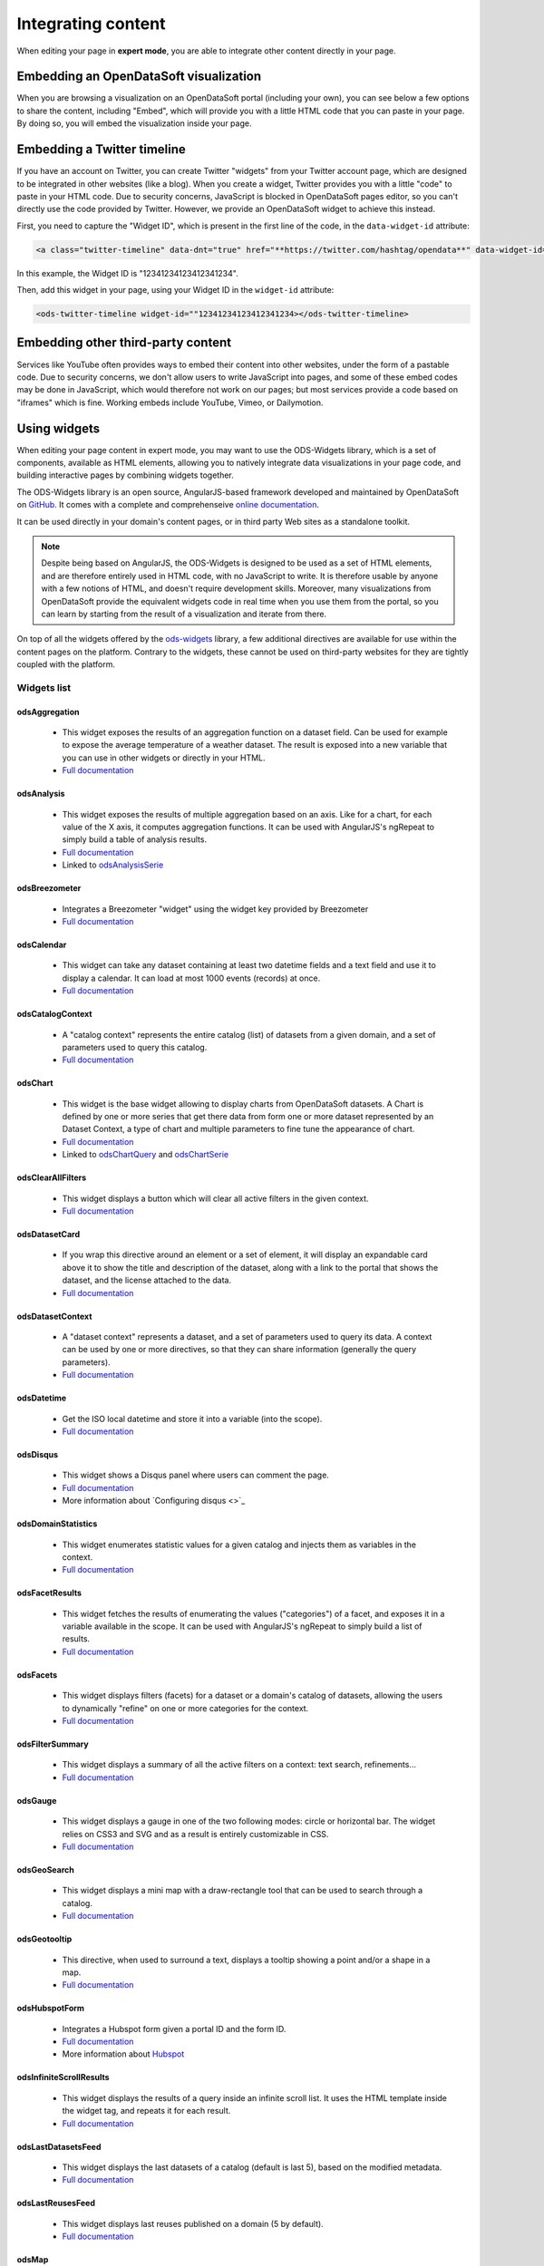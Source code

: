 Integrating content
===================

When editing your page in **expert mode**, you are able to integrate other content directly in your page.


Embedding an OpenDataSoft visualization
---------------------------------------
When you are browsing a visualization on an OpenDataSoft portal (including your own), you can see below a few options
to share the content, including "Embed", which will provide you with a little HTML code that you can paste in your page.
By doing so, you will embed the visualization inside your page.

.. ifconfig:: language == 'en'

  .. image:: integrate_map--en.png

.. ifconfig:: language == 'fr'

  .. image:: integrate_map--fr.png


Embedding a Twitter timeline
----------------------------
If you have an account on Twitter, you can create Twitter "widgets" from your Twitter account page, which are designed to be
integrated in other websites (like a blog). When you create a widget, Twitter provides you with a little "code" to paste in your
HTML code. Due to security concerns, JavaScript is blocked in OpenDataSoft pages editor, so you can't directly use the code provided
by Twitter. However, we provide an OpenDataSoft widget to achieve this instead. 

First, you need to capture the "Widget ID", which is present in the first line of the code, in the ``data-widget-id`` attribute:

.. code-block:: html

    <a class="twitter-timeline" data-dnt="true" href="**https://twitter.com/hashtag/opendata**" data-widget-id="12341234123412341234">My tweets</a>

In this example, the Widget ID is "12341234123412341234".

Then, add this widget in your page, using your Widget ID in the ``widget-id`` attribute:

.. code-block:: html

    <ods-twitter-timeline widget-id=""12341234123412341234></ods-twitter-timeline>


Embedding other third-party content
-----------------------------------
Services like YouTube often provides ways to embed their content into other websites, under the form of a pastable code.
Due to security concerns, we don't allow users to write JavaScript into pages, and some of these embed codes may be done in JavaScript,
which would therefore not work on our pages; but most services provide a code based on "iframes" which is fine. Working embeds include YouTube,
Vimeo, or Dailymotion.


Using widgets
-------------

When editing your page content in expert mode, you may want to use the ODS-Widgets library, which is a set of components, 
available as HTML elements, allowing you to natively integrate data visualizations in your page code, and building interactive
pages by combining widgets together.

The ODS-Widgets library is an open source, AngularJS-based framework developed and maintained by OpenDataSoft on
`GitHub <https://github.com/opendatasoft/ods-widgets>`_. It comes with a complete and comprehenseive
`online documentation <https://opendatasoft.github.io/ods-widgets/docs/>`_.

It can be used directly in your domain's content pages, or in third party Web sites as a standalone toolkit.

.. note::
    Despite being based on AngularJS, the ODS-Widgets is designed to be used as a set of HTML elements, and are therefore entirely
    used in HTML code, with no JavaScript to write. It is therefore usable by anyone with a few notions of HTML, and doesn't require
    development skills. Moreover, many visualizations from OpenDataSoft provide the equivalent widgets code in real time when you use
    them from the portal, so you can learn by starting from the result of a visualization and iterate from there.

On top of all the widgets offered by the `ods-widgets <http://opendatasoft.github.io/ods-widgets/docs/#/api>`_ library,
a few additional directives are available for use within the content pages on the platform. Contrary to the widgets,
these cannot be used on third-party websites for they are tightly coupled with the platform.


Widgets list
~~~~~~~~~~~~

odsAggregation
""""""""""""""
 
 - This widget exposes the results of an aggregation function on a dataset field. Can be used for example to expose the average temperature of a weather dataset. The result is exposed into a new variable that you can use in other widgets or directly in your HTML. 
 - `Full documentation <http://opendatasoft.github.io/ods-widgets/docs/#/api/ods-widgets.directive:odsAggregation>`_

odsAnalysis
"""""""""""

 - This widget exposes the results of multiple aggregation based on an axis. Like for a chart, for each value of the X axis, it computes aggregation functions. It can be used with AngularJS's ngRepeat to simply build a table of analysis results.
 - `Full documentation <http://opendatasoft.github.io/ods-widgets/docs/#/api/ods-widgets.directive:odsAnalysis>`_
 - Linked to `odsAnalysisSerie <http://opendatasoft.github.io/ods-widgets/docs/#/api/ods-widgets.directive:odsAnalysisSerie>`_

odsBreezometer
""""""""""""""""""""""""""""""

 - Integrates a Breezometer "widget" using the widget key provided by Breezometer
 - `Full documentation <http://opendatasoft.github.io/ods-widgets/docs/#/api/ods-widgets.directive:odsBreezometer>`_

odsCalendar
""""""""""""""""""""""""""""""

 - This widget can take any dataset containing at least two datetime fields and a text field and use it to display a calendar. It can load at most 1000 events (records) at once.
 - `Full documentation <http://opendatasoft.github.io/ods-widgets/docs/#/api/ods-widgets.directive:odsCalendar>`_


odsCatalogContext
""""""""""""""""""""""""""""""

 - A "catalog context" represents the entire catalog (list) of datasets from a given domain, and a set of parameters used to query this catalog.
 - `Full documentation <http://opendatasoft.github.io/ods-widgets/docs/#/api/ods-widgets.directive:odsCatalogContext>`_

odsChart
""""""""""""""""""""""""""""""

 - This widget is the base widget allowing to display charts from OpenDataSoft datasets. A Chart is defined by one or more series that get there data from form one or more dataset represented by an Dataset Context, a type of chart and multiple parameters to fine tune the appearance of chart.
 - `Full documentation <http://opendatasoft.github.io/ods-widgets/docs/#/api/ods-widgets.directive:odsChart>`_
 - Linked to `odsChartQuery <http://opendatasoft.github.io/ods-widgets/docs/#/api/ods-widgets.directive:odsChartQuery>`_ and `odsChartSerie <http://opendatasoft.github.io/ods-widgets/docs/#/api/ods-widgets.directive:odsChartSerie>`_

odsClearAllFilters
""""""""""""""""""""""""""""""

 - This widget displays a button which will clear all active filters in the given context.
 - `Full documentation <http://opendatasoft.github.io/ods-widgets/docs/#/api/ods-widgets.directive:odsClearAllFilters>`_


odsDatasetCard
""""""""""""""""""""""""""""""

 - If you wrap this directive around an element or a set of element, it will display an expandable card above it to show the title and description of the dataset, along with a link to the portal that shows the dataset, and the license attached to the data.
 - `Full documentation <http://opendatasoft.github.io/ods-widgets/docs/#/api/ods-widgets.directive:odsDatasetCard>`_


odsDatasetContext
""""""""""""""""""""""""""""""

 - A "dataset context" represents a dataset, and a set of parameters used to query its data. A context can be used by one or more directives, so that they can share information (generally the query parameters).
 - `Full documentation <http://opendatasoft.github.io/ods-widgets/docs/#/api/ods-widgets.directive:odsDatasetContext>`_


odsDatetime
""""""""""""""""""""""""""""""

 - Get the ISO local datetime and store it into a variable (into the scope).
 - `Full documentation <http://opendatasoft.github.io/ods-widgets/docs/#/api/ods-widgets.directive:odsDatetime>`_


odsDisqus
""""""""""""""""""""""""""""""

 - This widget shows a Disqus panel where users can comment the page.
 - `Full documentation <http://opendatasoft.github.io/ods-widgets/docs/#/api/ods-widgets.directive:odsDisqus>`_
 - More information about `Configuring disqus <>`_ 

odsDomainStatistics
""""""""""""""""""""""""""""""

 - This widget enumerates statistic values for a given catalog and injects them as variables in the context.
 - `Full documentation <http://opendatasoft.github.io/ods-widgets/docs/#/api/ods-widgets.directive:odsDomainStatistics>`_


odsFacetResults
""""""""""""""""""""""""""""""

 - This widget fetches the results of enumerating the values ("categories") of a facet, and exposes it in a variable available in the scope. It can be used with AngularJS's ngRepeat to simply build a list of results.
 - `Full documentation <http://opendatasoft.github.io/ods-widgets/docs/#/api/ods-widgets.directive:odsFacetResults>`_


odsFacets
""""""""""""""""""""""""""""""

 - This widget displays filters (facets) for a dataset or a domain's catalog of datasets, allowing the users to dynamically "refine" on one or more categories for the context.
 - `Full documentation <http://opendatasoft.github.io/ods-widgets/docs/#/api/ods-widgets.directive:odsFacets>`_


odsFilterSummary
""""""""""""""""""""""""""""""

 - This widget displays a summary of all the active filters on a context: text search, refinements...
 - `Full documentation <http://opendatasoft.github.io/ods-widgets/docs/#/api/ods-widgets.directive:odsFilterSummary>`_


odsGauge
""""""""""""""""""""""""""""""

 - This widget displays a gauge in one of the two following modes: circle or horizontal bar. The widget relies on CSS3 and SVG and as a result is entirely customizable in CSS.
 - `Full documentation <http://opendatasoft.github.io/ods-widgets/docs/#/api/ods-widgets.directive:odsGauge>`_


odsGeoSearch
""""""""""""""""""""""""""""""

 - This widget displays a mini map with a draw-rectangle tool that can be used to search through a catalog.
 - `Full documentation <http://opendatasoft.github.io/ods-widgets/docs/#/api/ods-widgets.directive:odsGeoSearch>`_


odsGeotooltip
""""""""""""""""""""""""""""""

 - This directive, when used to surround a text, displays a tooltip showing a point and/or a shape in a map.
 - `Full documentation <http://opendatasoft.github.io/ods-widgets/docs/#/api/ods-widgets.directive:odsGeotooltip>`_


odsHubspotForm
""""""""""""""""""""""""""""""

 - Integrates a Hubspot form given a portal ID and the form ID.
 - `Full documentation <http://opendatasoft.github.io/ods-widgets/docs/#/api/ods-widgets.directive:odsHubspotForm>`_
 - More information about `Hubspot <http://www.hubspot.com/>`_


odsInfiniteScrollResults
""""""""""""""""""""""""""""""

 - This widget displays the results of a query inside an infinite scroll list. It uses the HTML template inside the widget tag, and repeats it for each result.
 - `Full documentation <http://opendatasoft.github.io/ods-widgets/docs/#/api/ods-widgets.directive:odsInfiniteScrollResults>`_


odsLastDatasetsFeed
""""""""""""""""""""""""""""""

 - This widget displays the last datasets of a catalog (default is last 5), based on the modified metadata.
 - `Full documentation <http://opendatasoft.github.io/ods-widgets/docs/#/api/ods-widgets.directive:odsLastDatasetsFeed>`_


odsLastReusesFeed
""""""""""""""""""""""""""""""

 - This widget displays last reuses published on a domain (5 by default).
 - `Full documentation <http://opendatasoft.github.io/ods-widgets/docs/#/api/ods-widgets.directive:odsLastReusesFeed>`_


odsMap
""""""""""""""""""""""""""""""

 - This widget allows you to build a map visualization and show data using various modes of display using layers. Each layer is based on a Dataset Context, a mode of display (clusters...), and various properties to define the display itself, such as colors.
 - `Full documentation <http://opendatasoft.github.io/ods-widgets/docs/#/api/ods-widgets.directive:odsMap>`_


odsMediaGallery
""""""""""""""""""""""""""""""

 - This widget displays an image gallery of a dataset containing media with thumbnails (images, pdf files...) with infinite scroll.
 - `Full documentation <http://opendatasoft.github.io/ods-widgets/docs/#/api/ods-widgets.directive:odsMediaGallery>`_


odsMostPopularDatasets
""""""""""""""""""""""""""""""

 - This widget displays the top datasets of a catalog (default is the 5 top datasets), based on the number of downloads.
 - `Full documentation <http://opendatasoft.github.io/ods-widgets/docs/#/api/ods-widgets.directive:odsMostPopularDatasets>`_


odsMostUsedThemes
""""""""""""""""""""""""""""""

 - This widget displays the 5 most used themes.
 - `Full documentation <http://opendatasoft.github.io/ods-widgets/docs/#/api/ods-widgets.directive:odsMostUsedThemes>`_


odsPicto
""""""""""""""""""""""""""""""

 - This widget displays a "picto" specified by a url and force a fill color on it. This element can be styled (height, width...), especially if the picto is vectorial (SVG).
 - `Full documentation <http://opendatasoft.github.io/ods-widgets/docs/#/api/ods-widgets.directive:odsPicto>`_


odsPlumeAirQuality
""""""""""""""""""""""""""""""

 - Integrates a Plume Air Embed using a city name.
 - `Full documentation <http://opendatasoft.github.io/ods-widgets/docs/#/api/ods-widgets.directive:odsPlumeAirQuality>`_
 - More information about `Plume air <https://www.plumelabs.com/en/>`_


odsRecordImage
""""""""""""""""""""""""""""""

 - Displays an image from a record.
 - `Full documentation <http://opendatasoft.github.io/ods-widgets/docs/#/api/ods-widgets.directive:odsRecordImage>`_


odsRedirectIfNotLoggedIn
""""""""""""""""""""""""""""""

 - This widget forces a redirect to the login page of the domain if the user is not logged in.
 - `Full documentation <http://opendatasoft.github.io/ods-widgets/docs/#/api/ods-widgets.directive:odsRedirectIfNotLoggedIn>`_


odsResultEnumerator
""""""""""""""""""""""""""""""

 - This widget enumerates the results of a search (records for a Dataset Context, datasets for a Catalog Context) and repeats the template (the content of the directive element) for each of them.
 - `Full documentation <http://opendatasoft.github.io/ods-widgets/docs/#/api/ods-widgets.directive:odsResultEnumerator>`_


odsResults
""""""""""""""""""""""""""""""

 - This widget exposes the results of a search (as an array) in a variable available in the scope. It can be used with AngularJS's ngRepeat to simply build a list of results.
 - `Full documentation <http://opendatasoft.github.io/ods-widgets/docs/#/api/ods-widgets.directive:odsResults>`_


odsReuses
""""""""""""""""""""""""""""""

 - This widget displays all reuses published on a domain, in a infinite list of large boxes that presents them in a clear display. The lists show the more recent reuses first.
 - `Full documentation <http://opendatasoft.github.io/ods-widgets/docs/#/api/ods-widgets.directive:odsReuses>`_


odsSearchbox
""""""""""""""""""""""""""""""

 - This widget displays a wide searchbox that redirects the search on the Explore homepage of the domain.
 - `Full documentation <http://opendatasoft.github.io/ods-widgets/docs/#/api/ods-widgets.directive:odsSearchbox>`_


odsSocialButtons
""""""""""""""""""""""""""""""

 - This widget displays a share button that on hover will reveal social media sharing buttons.
 - `Full documentation <http://opendatasoft.github.io/ods-widgets/docs/#/api/ods-widgets.directive:odsSocialButtons>`_


odsSpinner
""""""""""""""""""""""""""""""

 - This widget displays the custom OpenDataSoft spinner. Its size and color match the current font's. 
 - `Full documentation <http://opendatasoft.github.io/ods-widgets/docs/#/api/ods-widgets.directive:odsSpinner>`_


odsTable
""""""""""""""""""""""""""""""

 - This widget displays a table view of a dataset, with infinite scroll and an ability to sort columns (depending on the types of the column).
 - `Full documentation <http://opendatasoft.github.io/ods-widgets/docs/#/api/ods-widgets.directive:odsTable>`_


odsTagCloud
""""""""""""""""""""""""""""""

 - This widget displays a "tag cloud" of the values available in a facet (either the facet of a dataset, or a facet from the dataset catalog).
 - `Full documentation <http://opendatasoft.github.io/ods-widgets/docs/#/api/ods-widgets.directive:odsTagCloud>`_


odsTextSearch
""""""""""""""""""""""""""""""

 - This widget displays a search box that can be used to do a full-text search on a context.
 - `Full documentation <http://opendatasoft.github.io/ods-widgets/docs/#/api/ods-widgets.directive:odsTextSearch>`_


odsThemeBoxes
""""""""""""""""""""""""""""""

 - This widget enumerates the themes available on the domain, by showing their pictos and the number of datasets they contain. 
 - `Full documentation <http://opendatasoft.github.io/ods-widgets/docs/#/api/ods-widgets.directive:odsThemeBoxes>`_


odsThemePicto
""""""""""""""""""""""""""""""

 - This widget displays the "picto" of a theme.
 - `Full documentation <http://opendatasoft.github.io/ods-widgets/docs/#/api/ods-widgets.directive:odsThemePicto>`_


odsTimerange
""""""""""""""""""""""""""""""

 - This widget displays two fields to select the two bounds of a date and time range.
 - `Full documentation <http://opendatasoft.github.io/ods-widgets/docs/#/api/ods-widgets.directive:odsTimerange>`_


odsTimescale
""""""""""""""""""""""""""""""

 - Displays a control to select either: last day, last week, last month or last year
 - `Full documentation <http://opendatasoft.github.io/ods-widgets/docs/#/api/ods-widgets.directive:odsTimescale>`_


odsTopPublishers
""""""""""""""""""""""""""""""

 - This widget displays the 5 top publishers
 - `Full documentation <http://opendatasoft.github.io/ods-widgets/docs/#/api/ods-widgets.directive:odsTopPublishers>`_


odsTwitterTimeline
""""""""""""""""""""""""""""""

 - Integrates a Twitter "widget" using the widget ID provided by Twitter.
 - `Full documentation <http://opendatasoft.github.io/ods-widgets/docs/#/api/ods-widgets.directive:odsTwitterTimeline>`_


Filters
""""""""""""""""""""""""""""""

In addition to AngularJS filters, OpenDataSoft widgets library includes some additional that can be used in custom pages :
	capitalize, fieldsFilter, firstValue, imageify, imageUrl, isAfter, isBefore, isDefined, isEmpty, join, keys, moment, momentadd, momentdiff, nofollow, normalize, numKeys, shortSummary, slugify, split, stringify, themeColor, themeSlug, thumbnailUrl, timesince, toObject, truncate, values, videoify



Creating dashboards
-------------------

A step by step tutorial to create a simple dashboard with data visualization, filters, and counters.

 .. toctree::
	:maxdepth: 2

   	dashboard/dashboard
   	

Going further with advanced widgets
---------------------------------------

 .. toctree::
	:maxdepth: 2

   	dashboard/advanced_dashboard


